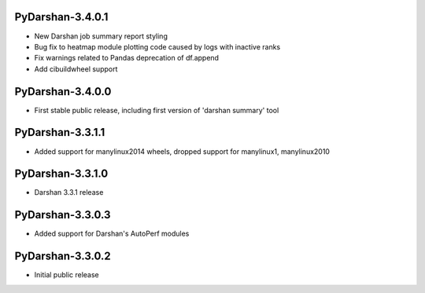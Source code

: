 PyDarshan-3.4.0.1
=================
* New Darshan job summary report styling
* Bug fix to heatmap module plotting code caused by logs
  with inactive ranks
* Fix warnings related to Pandas deprecation of df.append
* Add cibuildwheel support

PyDarshan-3.4.0.0
=================
* First stable public release, including first version of
  'darshan summary' tool

PyDarshan-3.3.1.1
=================
* Added support for manylinux2014 wheels, dropped support
  for manylinux1, manylinux2010

PyDarshan-3.3.1.0
=================
* Darshan 3.3.1 release

PyDarshan-3.3.0.3
=================
* Added support for Darshan's AutoPerf modules

PyDarshan-3.3.0.2
=================
* Initial public release
